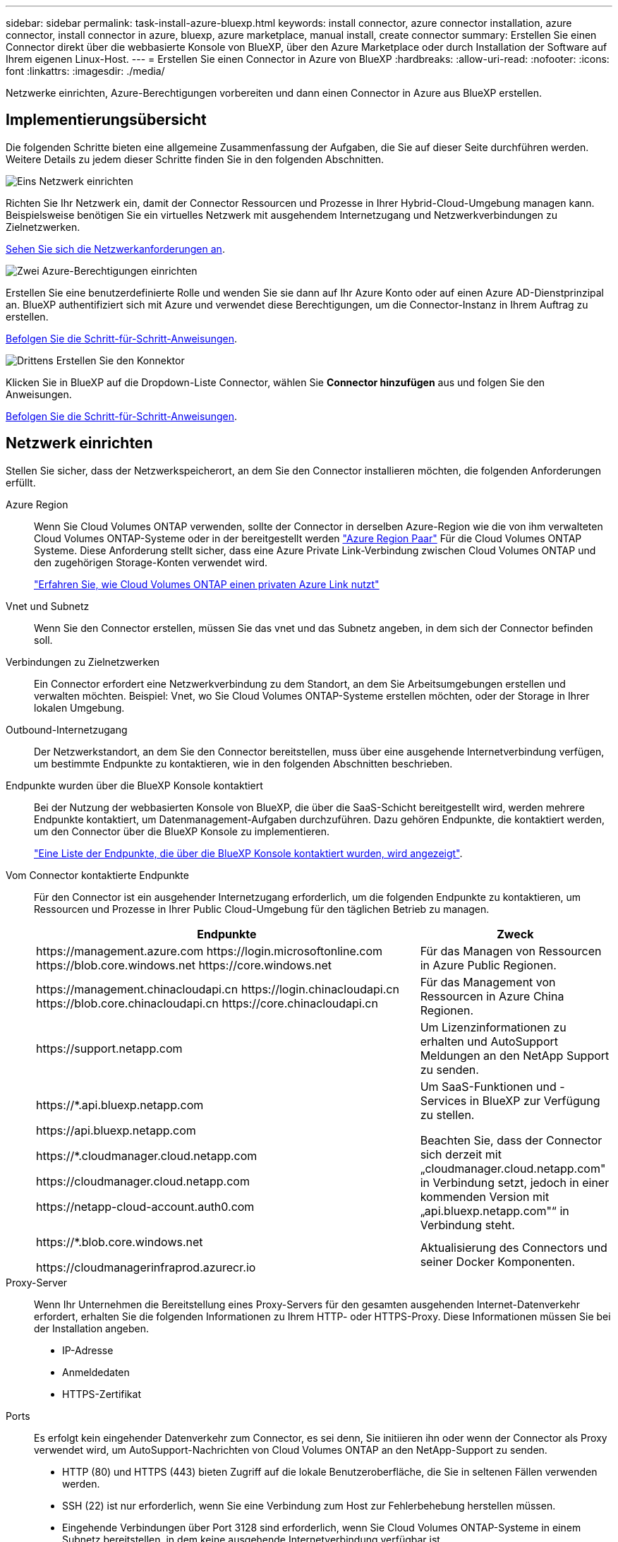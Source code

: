 ---
sidebar: sidebar 
permalink: task-install-azure-bluexp.html 
keywords: install connector, azure connector installation, azure connector, install connector in azure, bluexp, azure marketplace, manual install, create connector 
summary: Erstellen Sie einen Connector direkt über die webbasierte Konsole von BlueXP, über den Azure Marketplace oder durch Installation der Software auf Ihrem eigenen Linux-Host. 
---
= Erstellen Sie einen Connector in Azure von BlueXP
:hardbreaks:
:allow-uri-read: 
:nofooter: 
:icons: font
:linkattrs: 
:imagesdir: ./media/


[role="lead"]
Netzwerke einrichten, Azure-Berechtigungen vorbereiten und dann einen Connector in Azure aus BlueXP erstellen.



== Implementierungsübersicht

Die folgenden Schritte bieten eine allgemeine Zusammenfassung der Aufgaben, die Sie auf dieser Seite durchführen werden. Weitere Details zu jedem dieser Schritte finden Sie in den folgenden Abschnitten.

.image:https://raw.githubusercontent.com/NetAppDocs/common/main/media/number-1.png["Eins"] Netzwerk einrichten
[role="quick-margin-para"]
Richten Sie Ihr Netzwerk ein, damit der Connector Ressourcen und Prozesse in Ihrer Hybrid-Cloud-Umgebung managen kann. Beispielsweise benötigen Sie ein virtuelles Netzwerk mit ausgehendem Internetzugang und Netzwerkverbindungen zu Zielnetzwerken.

[role="quick-margin-para"]
<<Netzwerk einrichten,Sehen Sie sich die Netzwerkanforderungen an>>.

.image:https://raw.githubusercontent.com/NetAppDocs/common/main/media/number-2.png["Zwei"] Azure-Berechtigungen einrichten
[role="quick-margin-para"]
Erstellen Sie eine benutzerdefinierte Rolle und wenden Sie sie dann auf Ihr Azure Konto oder auf einen Azure AD-Dienstprinzipal an. BlueXP authentifiziert sich mit Azure und verwendet diese Berechtigungen, um die Connector-Instanz in Ihrem Auftrag zu erstellen.

[role="quick-margin-para"]
<<Azure-Berechtigungen einrichten,Befolgen Sie die Schritt-für-Schritt-Anweisungen>>.

.image:https://raw.githubusercontent.com/NetAppDocs/common/main/media/number-3.png["Drittens"] Erstellen Sie den Konnektor
[role="quick-margin-para"]
Klicken Sie in BlueXP auf die Dropdown-Liste Connector, wählen Sie *Connector hinzufügen* aus und folgen Sie den Anweisungen.

[role="quick-margin-para"]
<<Erstellen Sie den Konnektor,Befolgen Sie die Schritt-für-Schritt-Anweisungen>>.



== Netzwerk einrichten

Stellen Sie sicher, dass der Netzwerkspeicherort, an dem Sie den Connector installieren möchten, die folgenden Anforderungen erfüllt.

Azure Region:: Wenn Sie Cloud Volumes ONTAP verwenden, sollte der Connector in derselben Azure-Region wie die von ihm verwalteten Cloud Volumes ONTAP-Systeme oder in der bereitgestellt werden https://docs.microsoft.com/en-us/azure/availability-zones/cross-region-replication-azure#azure-cross-region-replication-pairings-for-all-geographies["Azure Region Paar"^] Für die Cloud Volumes ONTAP Systeme. Diese Anforderung stellt sicher, dass eine Azure Private Link-Verbindung zwischen Cloud Volumes ONTAP und den zugehörigen Storage-Konten verwendet wird.
+
--
https://docs.netapp.com/us-en/bluexp-cloud-volumes-ontap/task-enabling-private-link.html["Erfahren Sie, wie Cloud Volumes ONTAP einen privaten Azure Link nutzt"^]

--
Vnet und Subnetz:: Wenn Sie den Connector erstellen, müssen Sie das vnet und das Subnetz angeben, in dem sich der Connector befinden soll.
Verbindungen zu Zielnetzwerken:: Ein Connector erfordert eine Netzwerkverbindung zu dem Standort, an dem Sie Arbeitsumgebungen erstellen und verwalten möchten. Beispiel: Vnet, wo Sie Cloud Volumes ONTAP-Systeme erstellen möchten, oder der Storage in Ihrer lokalen Umgebung.
Outbound-Internetzugang:: Der Netzwerkstandort, an dem Sie den Connector bereitstellen, muss über eine ausgehende Internetverbindung verfügen, um bestimmte Endpunkte zu kontaktieren, wie in den folgenden Abschnitten beschrieben.
Endpunkte wurden über die BlueXP Konsole kontaktiert:: Bei der Nutzung der webbasierten Konsole von BlueXP, die über die SaaS-Schicht bereitgestellt wird, werden mehrere Endpunkte kontaktiert, um Datenmanagement-Aufgaben durchzuführen. Dazu gehören Endpunkte, die kontaktiert werden, um den Connector über die BlueXP Konsole zu implementieren.
+
--
link:reference-networking-saas-console.html["Eine Liste der Endpunkte, die über die BlueXP Konsole kontaktiert wurden, wird angezeigt"].

--
Vom Connector kontaktierte Endpunkte:: Für den Connector ist ein ausgehender Internetzugang erforderlich, um die folgenden Endpunkte zu kontaktieren, um Ressourcen und Prozesse in Ihrer Public Cloud-Umgebung für den täglichen Betrieb zu managen.
+
--
[cols="2a,1a"]
|===
| Endpunkte | Zweck 


 a| 
\https://management.azure.com
\https://login.microsoftonline.com
\https://blob.core.windows.net
\https://core.windows.net
 a| 
Für das Managen von Ressourcen in Azure Public Regionen.



 a| 
\https://management.chinacloudapi.cn
\https://login.chinacloudapi.cn
\https://blob.core.chinacloudapi.cn
\https://core.chinacloudapi.cn
 a| 
Für das Management von Ressourcen in Azure China Regionen.



 a| 
\https://support.netapp.com
 a| 
Um Lizenzinformationen zu erhalten und AutoSupport Meldungen an den NetApp Support zu senden.



 a| 
\https://*.api.bluexp.netapp.com

\https://api.bluexp.netapp.com

\https://*.cloudmanager.cloud.netapp.com

\https://cloudmanager.cloud.netapp.com

\https://netapp-cloud-account.auth0.com
 a| 
Um SaaS-Funktionen und -Services in BlueXP zur Verfügung zu stellen.

Beachten Sie, dass der Connector sich derzeit mit „cloudmanager.cloud.netapp.com" in Verbindung setzt, jedoch in einer kommenden Version mit „api.bluexp.netapp.com"“ in Verbindung steht.



 a| 
\https://*.blob.core.windows.net

\https://cloudmanagerinfraprod.azurecr.io
 a| 
Aktualisierung des Connectors und seiner Docker Komponenten.

|===
--
Proxy-Server:: Wenn Ihr Unternehmen die Bereitstellung eines Proxy-Servers für den gesamten ausgehenden Internet-Datenverkehr erfordert, erhalten Sie die folgenden Informationen zu Ihrem HTTP- oder HTTPS-Proxy. Diese Informationen müssen Sie bei der Installation angeben.
+
--
* IP-Adresse
* Anmeldedaten
* HTTPS-Zertifikat


--
Ports:: Es erfolgt kein eingehender Datenverkehr zum Connector, es sei denn, Sie initiieren ihn oder wenn der Connector als Proxy verwendet wird, um AutoSupport-Nachrichten von Cloud Volumes ONTAP an den NetApp-Support zu senden.
+
--
* HTTP (80) und HTTPS (443) bieten Zugriff auf die lokale Benutzeroberfläche, die Sie in seltenen Fällen verwenden werden.
* SSH (22) ist nur erforderlich, wenn Sie eine Verbindung zum Host zur Fehlerbehebung herstellen müssen.
* Eingehende Verbindungen über Port 3128 sind erforderlich, wenn Sie Cloud Volumes ONTAP-Systeme in einem Subnetz bereitstellen, in dem keine ausgehende Internetverbindung verfügbar ist.
+
Wenn Cloud Volumes ONTAP-Systeme keine ausgehende Internetverbindung zum Senden von AutoSupport Meldungen haben, konfiguriert BlueXP diese Systeme automatisch so, dass sie einen Proxyserver verwenden, der im Connector enthalten ist. Die einzige Anforderung besteht darin, sicherzustellen, dass die Sicherheitsgruppe des Connectors eingehende Verbindungen über Port 3128 zulässt. Nach der Bereitstellung des Connectors müssen Sie diesen Port öffnen.



--
Einschränkung der IP-Adresse:: Es besteht ein möglicher Konflikt mit IP-Adressen im Bereich 172. https://docs.netapp.com/us-en/bluexp-setup-admin/reference-limitations.html["Erfahren Sie mehr über diese Einschränkung"].




== Azure-Berechtigungen einrichten

Beim Erstellen des Connector aus BlueXP müssen Sie eine Anmeldung bereitstellen, mit der BlueXP eine Authentifizierung bei Azure und die Implementierung der VM ermöglichen kann. Sie haben zwei Möglichkeiten:

. Melden Sie sich bei Aufforderung mit Ihrem Microsoft-Konto an. Dieses Konto muss über spezifische Azure Berechtigungen verfügen. Dies ist die Standardoption.
. Geben Sie Details zu einem Azure AD-Serviceprincipal an. Dieser Service-Principal erfordert auch spezielle Berechtigungen.


Bei beiden Optionen ist der erste Schritt das Erstellen einer benutzerdefinierten Rolle.



=== Erstellen Sie eine benutzerdefinierte Rolle

Erstellen Sie eine benutzerdefinierte Rolle, die Sie Ihrem Azure-Konto oder einem Service-Prinzipal zuweisen können.

Beachten Sie, dass Sie eine benutzerdefinierte Azure-Rolle über das Azure-Portal, Azure PowerShell, Azure CLI oder REST-API erstellen können. Die folgenden Schritte zeigen, wie Sie die Rolle mithilfe der Azure-CLI erstellen. Wenn Sie eine andere Methode verwenden möchten, finden Sie weitere Informationen unter https://learn.microsoft.com/en-us/azure/role-based-access-control/custom-roles#steps-to-create-a-custom-role["Azure-Dokumentation"^]

.Schritte
. Kopieren Sie die erforderlichen Berechtigungen für eine neue benutzerdefinierte Rolle in Azure und speichern Sie sie in einer JSON-Datei.
+

NOTE: Diese benutzerdefinierte Rolle enthält nur die Berechtigungen, die zum Starten der Connector-VM in Azure von BlueXP erforderlich sind. Verwenden Sie diese Richtlinie nicht für andere Situationen. Wenn BlueXP den Connector erstellt, wendet er eine neue Gruppe von Berechtigungen auf die Connector-VM an, die es dem Connector ermöglicht, die Ressourcen in Ihrer Public-Cloud-Umgebung zu verwalten.

+
[source, json]
----
{
    "Name": "Azure SetupAsService",
    "Actions": [
        "Microsoft.Compute/disks/delete",
        "Microsoft.Compute/disks/read",
        "Microsoft.Compute/disks/write",
        "Microsoft.Compute/locations/operations/read",
        "Microsoft.Compute/operations/read",
        "Microsoft.Compute/virtualMachines/instanceView/read",
        "Microsoft.Compute/virtualMachines/read",
        "Microsoft.Compute/virtualMachines/write",
        "Microsoft.Compute/virtualMachines/delete",
        "Microsoft.Compute/virtualMachines/extensions/write",
        "Microsoft.Compute/virtualMachines/extensions/read",
        "Microsoft.Compute/availabilitySets/read",
        "Microsoft.Network/locations/operationResults/read",
        "Microsoft.Network/locations/operations/read",
        "Microsoft.Network/networkInterfaces/join/action",
        "Microsoft.Network/networkInterfaces/read",
        "Microsoft.Network/networkInterfaces/write",
        "Microsoft.Network/networkInterfaces/delete",
        "Microsoft.Network/networkSecurityGroups/join/action",
        "Microsoft.Network/networkSecurityGroups/read",
        "Microsoft.Network/networkSecurityGroups/write",
        "Microsoft.Network/virtualNetworks/checkIpAddressAvailability/read",
        "Microsoft.Network/virtualNetworks/read",
        "Microsoft.Network/virtualNetworks/subnets/join/action",
        "Microsoft.Network/virtualNetworks/subnets/read",
        "Microsoft.Network/virtualNetworks/subnets/virtualMachines/read",
        "Microsoft.Network/virtualNetworks/virtualMachines/read",
        "Microsoft.Network/publicIPAddresses/write",
        "Microsoft.Network/publicIPAddresses/read",
        "Microsoft.Network/publicIPAddresses/delete",
        "Microsoft.Network/networkSecurityGroups/securityRules/read",
        "Microsoft.Network/networkSecurityGroups/securityRules/write",
        "Microsoft.Network/networkSecurityGroups/securityRules/delete",
        "Microsoft.Network/publicIPAddresses/join/action",
        "Microsoft.Network/locations/virtualNetworkAvailableEndpointServices/read",
        "Microsoft.Network/networkInterfaces/ipConfigurations/read",
        "Microsoft.Resources/deployments/operations/read",
        "Microsoft.Resources/deployments/read",
        "Microsoft.Resources/deployments/delete",
        "Microsoft.Resources/deployments/cancel/action",
        "Microsoft.Resources/deployments/validate/action",
        "Microsoft.Resources/resources/read",
        "Microsoft.Resources/subscriptions/operationresults/read",
        "Microsoft.Resources/subscriptions/resourceGroups/delete",
        "Microsoft.Resources/subscriptions/resourceGroups/read",
        "Microsoft.Resources/subscriptions/resourcegroups/resources/read",
        "Microsoft.Resources/subscriptions/resourceGroups/write",
        "Microsoft.Authorization/roleDefinitions/write",
        "Microsoft.Authorization/roleAssignments/write",
        "Microsoft.MarketplaceOrdering/offertypes/publishers/offers/plans/agreements/read",
        "Microsoft.MarketplaceOrdering/offertypes/publishers/offers/plans/agreements/write",
        "Microsoft.Network/networkSecurityGroups/delete",
        "Microsoft.Storage/storageAccounts/delete",
        "Microsoft.Storage/storageAccounts/write",
        "Microsoft.Resources/deployments/write",
        "Microsoft.Resources/deployments/operationStatuses/read",
        "Microsoft.Authorization/roleAssignments/read"
    ],
    "NotActions": [],
    "AssignableScopes": [],
    "Description": "Azure SetupAsService",
    "IsCustom": "true"
}
----
. Ändern Sie den JSON, indem Sie Ihre Azure Abonnement-ID dem zuweisbaren Umfang hinzufügen.
+
*Beispiel*

+
[source, json]
----
"AssignableScopes": [
"/subscriptions/d333af45-0d07-4154-943d-c25fbzzzzzzz"
],
----
. Verwenden Sie die JSON-Datei, um eine benutzerdefinierte Rolle in Azure zu erstellen.
+
In den folgenden Schritten wird beschrieben, wie die Rolle mithilfe von Bash in Azure Cloud Shell erstellt wird.

+
.. Starten https://docs.microsoft.com/en-us/azure/cloud-shell/overview["Azure Cloud Shell"^] Und wählen Sie die Bash-Umgebung.
.. Laden Sie die JSON-Datei hoch.
+
image:screenshot_azure_shell_upload.png["Einen Screenshot der Azure Cloud Shell, in dem Sie die Option zum Hochladen einer Datei auswählen können."]

.. Geben Sie den folgenden Befehl der Azure CLI ein:
+
[source, azurecli]
----
az role definition create --role-definition Policy_for_Setup_As_Service_Azure.json
----


+
Sie sollten jetzt eine benutzerdefinierte Rolle namens _Azure SetupAsService_ haben. Sie können diese benutzerdefinierte Rolle nun auf Ihr Benutzerkonto oder auf einen Dienstprinzipal anwenden.





=== Richten Sie eine Authentifizierungsmethode ein

Für die Implementierung des Connector muss BlueXP sich mit Azure authentifizieren. Sie haben die Wahl zwischen zwei Azure-Authentifizierungsmethoden.

[role="tabbed-block"]
====
.Azure-Benutzerkonto
--
Weisen Sie die benutzerdefinierte Rolle dem Benutzer zu, der den Connector aus BlueXP bereitstellen wird.

.Schritte
. Öffnen Sie im Azure-Portal den Dienst *Abonnements* und wählen Sie das Abonnement des Benutzers aus.
. Klicken Sie auf *Access Control (IAM)*.
. Klicken Sie auf *Hinzufügen* > *Rollenzuordnung hinzufügen* und fügen Sie dann die Berechtigungen hinzu:
+
.. Wählen Sie die Rolle *Azure SetupAsService* aus und klicken Sie auf *Weiter*.
+

NOTE: Azure SetupAsService ist der Standardname, der in der Connector Deployment Policy für Azure angegeben ist. Wenn Sie einen anderen Namen für die Rolle ausgewählt haben, wählen Sie stattdessen diesen Namen aus.

.. *Benutzer, Gruppe oder Serviceprincipal* ausgewählt lassen.
.. Klicken Sie auf *Mitglieder auswählen*, wählen Sie Ihr Benutzerkonto aus und klicken Sie auf *Auswählen*.
.. Klicken Sie Auf *Weiter*.
.. Klicken Sie auf *Review + Assign*.




.Ergebnis
Der Azure-Benutzer verfügt nun über die erforderlichen Berechtigungen für die Bereitstellung des Connectors von BlueXP.

--
.Service-Principal
--
Anstatt sich mit Ihrem Azure Konto anzumelden, können Sie BlueXP mit den Zugangsdaten für einen Azure Serviceprinzipal bereitstellen, der über die erforderlichen Berechtigungen verfügt.

Ein Service-Principal in Azure Active Directory erstellen und einrichten, um die für BlueXP erforderlichen Azure Zugangsdaten zu erhalten.

.Erstellen einer Azure Active Directory Applikation zur rollenbasierten Zugriffssteuerung
. Stellen Sie sicher, dass Sie in Azure über die Berechtigungen zum Erstellen einer Active Directory-Anwendung und zum Zuweisen der Anwendung zu einer Rolle verfügen.
+
Weitere Informationen finden Sie unter https://docs.microsoft.com/en-us/azure/active-directory/develop/howto-create-service-principal-portal#required-permissions/["Microsoft Azure-Dokumentation: Erforderliche Berechtigungen"^]

. Öffnen Sie über das Azure-Portal den *Azure Active Directory*-Service.
+
image:screenshot_azure_ad.gif["Zeigt den Active Directory-Dienst in Microsoft Azure an."]

. Wählen Sie im Menü *App-Registrierungen*.
. Wählen Sie *Neue Registrierung*.
. Geben Sie Details zur Anwendung an:
+
** *Name*: Geben Sie einen Namen für die Anwendung ein.
** *Kontotyp*: Wählen Sie einen Kontotyp aus (jeder kann mit BlueXP verwendet werden).
** *Redirect URI*: Sie können dieses Feld leer lassen.


. Wählen Sie *Registrieren*.
+
Sie haben die AD-Anwendung und den Service-Principal erstellt.



.Weisen Sie der Anwendung die benutzerdefinierte Rolle zu
. Öffnen Sie im Azure-Portal den Service *Abonnements*.
. Wählen Sie das Abonnement aus.
. Klicken Sie auf *Zugriffskontrolle (IAM) > Hinzufügen > Rollenzuweisung hinzufügen*.
. Wählen Sie auf der Registerkarte * Role* die Rolle *BlueXP Operator* aus und klicken Sie auf *Next*.
. Führen Sie auf der Registerkarte *Mitglieder* die folgenden Schritte aus:
+
.. *Benutzer, Gruppe oder Serviceprincipal* ausgewählt lassen.
.. Klicken Sie auf *Mitglieder auswählen*.
+
image:screenshot-azure-service-principal-role.png["Ein Screenshot des Azure-Portals, auf dem die Registerkarte Mitglieder angezeigt wird, wenn einer Anwendung eine Rolle hinzugefügt wird."]

.. Suchen Sie nach dem Namen der Anwendung.
+
Hier ein Beispiel:

+
image:screenshot_azure_service_principal_role.png["Ein Screenshot des Azure-Portals, in dem das Formular Rollenzuordnung hinzufügen im Azure-Portal angezeigt wird."]

.. Wählen Sie die Anwendung aus und klicken Sie auf *Auswählen*.
.. Klicken Sie Auf *Weiter*.


. Klicken Sie auf *Review + Assign*.
+
Der Service-Principal verfügt jetzt über die erforderlichen Azure-Berechtigungen zur Bereitstellung des Connectors.

+
Wenn Sie Ressourcen in mehreren Azure-Abonnements managen möchten, müssen Sie den Service-Prinzipal an jedes dieser Abonnements binden. Mit BlueXP können Sie beispielsweise das Abonnement auswählen, das Sie bei der Implementierung von Cloud Volumes ONTAP verwenden möchten.



.Fügen Sie Windows Azure Service Management-API-Berechtigungen hinzu
. Wählen Sie im Dienst *Azure Active Directory* *App Registrations* aus und wählen Sie die Anwendung aus.
. Wählen Sie *API-Berechtigungen > Berechtigung hinzufügen*.
. Wählen Sie unter *Microsoft APIs* *Azure Service Management* aus.
+
image:screenshot_azure_service_mgmt_apis.gif["Ein Screenshot des Azure Portals, in dem die Berechtigungen der Azure Service Management API angezeigt werden."]

. Wählen Sie *Zugriff auf Azure Service Management als Benutzer der Organisation* und dann *Berechtigungen hinzufügen*.
+
image:screenshot_azure_service_mgmt_apis_add.gif["Ein Screenshot des Azure Portals, in dem das Hinzufügen der Azure Service Management APIs angezeigt wird"]



.Die Anwendungs-ID und die Verzeichnis-ID für die Anwendung abrufen
. Wählen Sie im Dienst *Azure Active Directory* *App Registrations* aus und wählen Sie die Anwendung aus.
. Kopieren Sie die *Application (Client) ID* und die *Directory (Tenant) ID*.
+
image:screenshot_azure_app_ids.gif["Ein Screenshot, der die Anwendungs-ID (Client) und die Verzeichnis-ID (Mandant) für eine Anwendung in Azure Active Directory anzeigt"]

+
Wenn Sie das Azure-Konto zu BlueXP hinzufügen, müssen Sie die Anwendungs-ID (Client) und die Verzeichnis-ID (Mandant) für die Anwendung angeben. BlueXP verwendet die IDs, um sich programmatisch anzumelden.



.Erstellen Sie einen Clientschlüssel
. Öffnen Sie den Dienst *Azure Active Directory*.
. Wählen Sie *App-Registrierungen* und wählen Sie Ihre Anwendung aus.
. Wählen Sie *Zertifikate & Geheimnisse > Neues Kundengeheimnis*.
. Geben Sie eine Beschreibung des Geheimnisses und eine Dauer an.
. Wählen Sie *Hinzufügen*.
. Kopieren Sie den Wert des Clientgeheimnisses.
+
image:screenshot_azure_client_secret.gif["Ein Screenshot des Azure-Portals, in dem ein Client-Geheimnis für den Azure AD-Service-Principal angezeigt wird"]

+
Jetzt gibt es einen Client-Schlüssel, den BlueXP zur Authentifizierung mit Azure AD verwenden kann.



.Ergebnis
Ihr Service-Principal ist jetzt eingerichtet und Sie sollten die Anwendungs- (Client-)ID, die Verzeichnis- (Mandanten-)ID und den Wert des Clientgeheimnisses kopiert haben. Sie müssen diese Informationen in BlueXP eingeben, wenn Sie den Connector erstellen.

--
====


== Erstellen Sie den Konnektor

Erstellen Sie den Connector direkt über die webbasierte Konsole von BlueXP.

.Bevor Sie beginnen
Sie sollten Folgendes haben:

* Ein Azure Abonnement.
* Eine vnet und Subnetz in Ihrer bevorzugten Azure-Region.
* Details zu einem Proxy-Server, wenn Ihr Unternehmen einen Proxy für den gesamten ausgehenden Internet-Datenverkehr benötigt:
+
** IP-Adresse
** Anmeldedaten
** HTTPS-Zertifikat


* Ein öffentlicher SSH-Schlüssel, wenn Sie diese Authentifizierungsmethode für die virtuelle Connector-Maschine verwenden möchten. Die andere Option für die Authentifizierungsmethode ist die Verwendung eines Passworts.
+
https://learn.microsoft.com/en-us/azure/virtual-machines/linux-vm-connect?tabs=Linux["Erfahren Sie mehr über die Verbindung mit einer Linux VM in Azure"^]

* Wenn Sie nicht möchten, dass BlueXP automatisch eine Azure-Rolle für den Connector erstellt, müssen Sie Ihre eigene erstellen link:reference-permissions-azure.html["Verwenden der Richtlinie auf dieser Seite"].
+
Diese Berechtigungen gelten für die Connector-Instanz selbst. Es handelt sich um einen anderen Berechtigungssatz als zuvor für die Bereitstellung der Connector-VM eingerichtet.



.Schritte
. Wenn Sie Ihre erste Arbeitsumgebung erstellen, klicken Sie auf *Arbeitsumgebung hinzufügen* und befolgen Sie die Anweisungen. Klicken Sie andernfalls auf das Dropdown-Menü *Connector* und wählen Sie *Connector hinzufügen* aus.
+
image:screenshot_connector_add.gif["Ein Screenshot, in dem das Symbol Connector in der Kopfzeile und die Aktion Connector hinzufügen angezeigt wird."]

. Wählen Sie als Cloud-Provider * Microsoft Azure* aus.
. Auf der Seite * Ansetzen eines Konnektors*:
+
.. Wählen Sie unter *Authentication* die Authentifizierungsoption aus, die der Einrichtung von Azure-Berechtigungen entspricht:
+
*** Wählen Sie *Azure-Benutzerkonto*, um sich bei Ihrem Microsoft-Konto anzumelden, das die erforderlichen Berechtigungen haben sollte.
+
Das Formular ist Eigentum von Microsoft und wird von Microsoft gehostet. Ihre Zugangsdaten werden nicht an NetApp bereitgestellt.

+

TIP: Wenn Sie bereits bei einem Azure-Konto angemeldet sind, nutzt BlueXP das Konto automatisch. Wenn Sie über mehrere Konten verfügen, müssen Sie sich möglicherweise erst abmelden, um sicherzustellen, dass Sie das richtige Konto verwenden.

*** Wählen Sie *Active Directory Service Principal* aus, um Informationen über den Azure Active Directory Service Principal einzugeben, der die erforderlichen Berechtigungen gewährt:
+
**** Anwendungs-ID (Client)
**** ID des Verzeichnisses (Mandant)
**** Client-Schlüssel






+
<<Richten Sie eine Authentifizierungsmethode ein,Erfahren Sie, wie Sie diese Werte für einen Service-Prinzipal erhalten>>.

. Befolgen Sie die Schritte im Assistenten, um den Konnektor zu erstellen:
+
** *VM-Authentifizierung*: Wählen Sie ein Azure-Abonnement, einen Speicherort, eine neue Ressourcengruppe oder eine vorhandene Ressourcengruppe und wählen Sie dann eine Authentifizierungsmethode für die von Ihnen erstellte virtuelle Connector-Maschine aus.
+
Die Authentifizierungsmethode für die virtuelle Maschine kann ein Passwort oder ein öffentlicher SSH-Schlüssel sein.

+
https://learn.microsoft.com/en-us/azure/virtual-machines/linux-vm-connect?tabs=Linux["Erfahren Sie mehr über die Verbindung mit einer Linux VM in Azure"^]

** *Details*: Geben Sie einen Namen für die Instanz ein, geben Sie Tags an und wählen Sie aus, ob BlueXP eine neue Rolle mit den erforderlichen Berechtigungen erstellen soll oder ob Sie eine vorhandene Rolle auswählen möchten, die Sie mit eingerichtet haben link:reference-permissions-azure.html["Die erforderlichen Berechtigungen"].
+
Beachten Sie, dass Sie die mit dieser Rolle verknüpften Azure Abonnements auswählen können. Jedes Abonnement, das Sie auswählen, stellt die Connector-Berechtigungen zum Verwalten von Ressourcen in diesem Abonnement bereit (z. B. Cloud Volumes ONTAP).

** *Netzwerk*: Wählen Sie ein vnet und Subnetz, ob eine öffentliche IP-Adresse aktiviert werden soll, und geben Sie optional eine Proxy-Konfiguration an.
** *Sicherheitsgruppe*: Wählen Sie, ob Sie eine neue Sicherheitsgruppe erstellen möchten oder ob Sie eine vorhandene Sicherheitsgruppe auswählen möchten, die die erforderlichen ein- und ausgehenden Regeln zulässt.
+
link:reference-ports-azure.html["Zeigen Sie die Regeln für Sicherheitsgruppen für Azure an"].

** *Review*: Überprüfen Sie Ihre Auswahl, um zu überprüfen, ob Ihre Einrichtung korrekt ist.


. Klicken Sie Auf *Hinzufügen*.
+
Die Virtual Machine sollte in ca. 7 Minuten einsatzbereit sein. Sie sollten auf der Seite bleiben, bis der Vorgang abgeschlossen ist.



.Ergebnis
Nach Abschluss des Prozesses ist der Connector für die Nutzung über BlueXP verfügbar.
